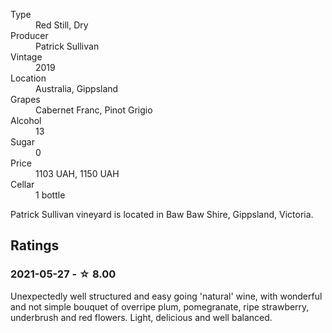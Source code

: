 #+attr_html: :class wine-main-image
[[file:/images/b3/4b4714-7bf8-4a52-b0e5-1774e035a4ae/2022-06-09-22-12-14-IMG-0400.webp]]

- Type :: Red Still, Dry
- Producer :: Patrick Sullivan
- Vintage :: 2019
- Location :: Australia, Gippsland
- Grapes :: Cabernet Franc, Pinot Grigio
- Alcohol :: 13
- Sugar :: 0
- Price :: 1103 UAH, 1150 UAH
- Cellar :: 1 bottle

Patrick Sullivan vineyard is located in Baw Baw Shire, Gippsland, Victoria.

** Ratings

*** 2021-05-27 - ☆ 8.00

Unexpectedly well structured and easy going 'natural' wine, with
wonderful and not simple bouquet of overripe plum, pomegranate, ripe
strawberry, underbrush and red flowers. Light, delicious and well
balanced.

